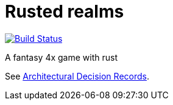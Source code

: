 = Rusted realms

image:https://travis-ci.org/Orchaldir/rusted-realms.svg?branch=master[Build Status,link=https://travis-ci.org/Orchaldir/rusted-realms]

A fantasy 4x game with rust

See link:docs/adr/index.adoc[Architectural Decision Records].
